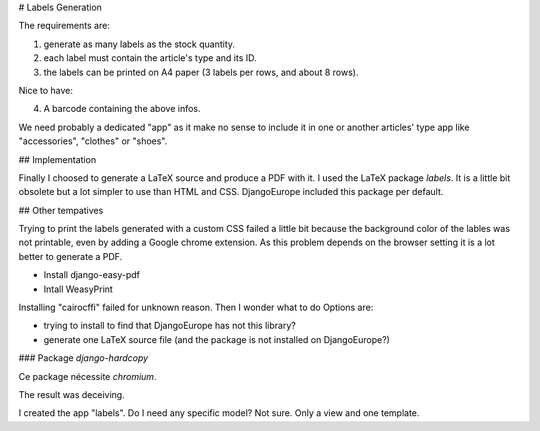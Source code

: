 # Labels Generation

The requirements are:

1. generate as many labels as the stock quantity.
2. each label must contain the article's type and its ID.
3. the labels can be printed on A4 paper (3 labels per rows, and about 8 rows).

Nice to have:

4. A barcode containing the above infos.

We need probably a dedicated "app" as it make no sense to include it in one or another articles' type app like
"accessories", "clothes" or "shoes".


## Implementation

Finally I choosed to generate a LaTeX source and produce a PDF with it. I used the
LaTeX package `labels`. It is a little bit obsolete but a lot simpler to use than
HTML and CSS. DjangoEurope included this package per default.

## Other tempatives

Trying to print the labels generated with a custom CSS failed a little bit because the
background color of the lables was not printable, even by adding a Google chrome extension.
As this problem depends on the browser setting it is a lot better to generate a PDF.


- Install django-easy-pdf
- Intall WeasyPrint


Installing "cairocffi" failed for unknown reason. Then I wonder what to do Options are:

- trying to install to find that DjangoEurope has not this library?
- generate one LaTeX source file (and the package is not installed on DjangoEurope?)

### Package `django-hardcopy`

Ce package nécessite `chromium`.

The result was deceiving.

I created the app "labels". Do I need any specific model? Not sure. Only a view and one template.

